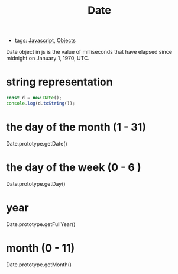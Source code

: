 :PROPERTIES:
:ID:       300ded35-d5b5-4bd5-8dbe-b3bbcc939c9b
:END:
#+title: Date
#+filetags: :JavaScript:

- tags: [[id:98730b92-6677-4ef0-bf88-3c8cf7a33504][Javascript]], [[id:a6917226-1993-44ca-8612-43dc0849da68][Objects]]

Date object in js is the value of milliseconds that have elapsed since midnight on January 1, 1970, UTC.

* string representation

  #+begin_src js
const d = new Date();
console.log(d.toString());
  #+end_src

* the day of the month (1 - 31)

Date.prototype.getDate()

* the day of the week (0 - 6 )
  
Date.prototype.getDay()

* year

Date.prototype.getFullYear()  

* month (0 - 11)

Date.prototype.getMonth()  
